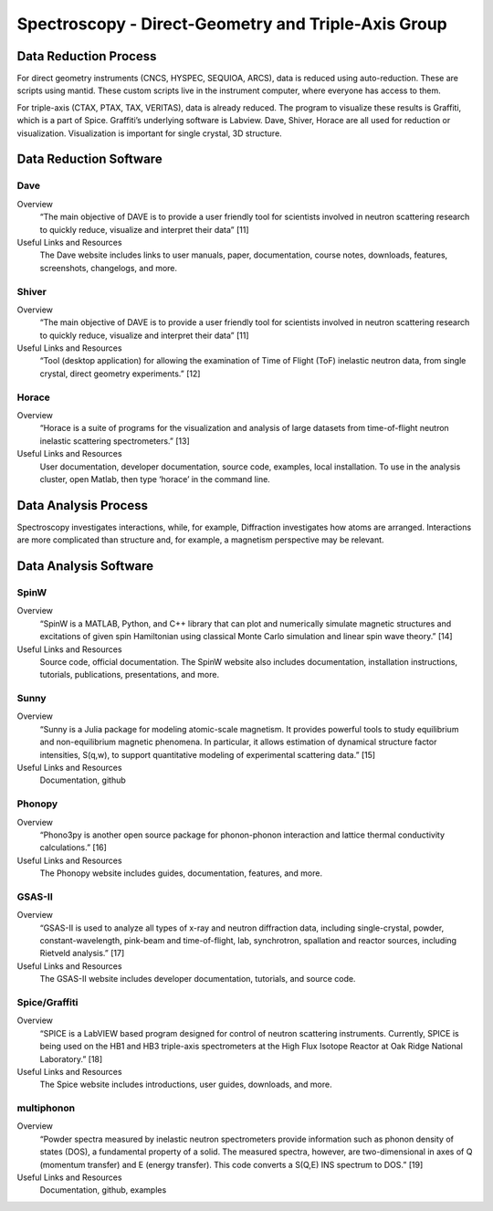 Spectroscopy - Direct-Geometry and Triple-Axis Group
==================================

.. _spectroscopy_dg_ta:

Data Reduction Process
-----------------------------------
For direct geometry instruments (CNCS, HYSPEC, SEQUIOA, ARCS), 
data is reduced using auto-reduction. These are scripts using mantid. 
These custom scripts live in the instrument computer, where everyone 
has access to them.

For triple-axis (CTAX, PTAX, TAX, VERITAS), data is already reduced. 
The program to visualize these results is Graffiti, which is a part 
of Spice. Graffiti’s underlying software is Labview. Dave, Shiver, 
Horace are all used for reduction or visualization. Visualization 
is important for single crystal, 3D structure.

Data Reduction Software
-----------------------------------

Dave
```````````````````````````````
Overview
    “The main objective of DAVE is to provide a user friendly tool for 
    scientists involved in neutron scattering research to quickly reduce, 
    visualize and interpret their data” [11]

Useful Links and Resources
    The Dave website includes links to user manuals, paper, documentation, 
    course notes, downloads, features, screenshots, changelogs, and more.

Shiver
```````````````````````````````
Overview
    “The main objective of DAVE is to provide a user friendly tool for 
    scientists involved in neutron scattering research to quickly reduce, 
    visualize and interpret their data” [11]

Useful Links and Resources
    “Tool (desktop application) for allowing the examination of Time of 
    Flight (ToF) inelastic neutron data, from single crystal, direct 
    geometry experiments.” [12]

Horace
```````````````````````````````
Overview
    “Horace is a suite of programs for the visualization and analysis of large 
    datasets from time-of-flight neutron inelastic scattering spectrometers.” [13]

Useful Links and Resources
    User documentation, developer documentation, source code, examples, local 
    installation. To use in the analysis cluster, open Matlab, then type ‘horace’ 
    in the command line.

Data Analysis Process
-----------------------------------

Spectroscopy investigates interactions, while, for example, 
Diffraction investigates how atoms are arranged. Interactions 
are more complicated than structure and, for example, a magnetism 
perspective may be relevant.

Data Analysis Software
-----------------------------------

SpinW
```````````````````````````````
Overview
    “SpinW is a MATLAB, Python, and C++ library that can plot and numerically 
    simulate magnetic structures and excitations of given spin Hamiltonian using 
    classical Monte Carlo simulation and linear spin wave theory.” [14]

Useful Links and Resources
    Source code, official documentation. The SpinW website also includes documentation, 
    installation instructions, tutorials, publications, presentations, and more.

Sunny
```````````````````````````````

Overview
    “Sunny is a Julia package for modeling atomic-scale magnetism. It provides powerful 
    tools to study equilibrium and non-equilibrium magnetic phenomena. In particular, it 
    allows estimation of dynamical structure factor intensities, S(q,w), to support quantitative 
    modeling of experimental scattering data.” [15]

Useful Links and Resources
    Documentation, github

Phonopy
```````````````````````````````

Overview
    “Phono3py is another open source package for phonon-phonon interaction and lattice thermal 
    conductivity calculations.” [16]

Useful Links and Resources
    The Phonopy website includes guides, documentation, features, and more.

GSAS-II
```````````````````````````````

Overview
    “GSAS-II is used to analyze all types of x-ray and neutron diffraction data, including 
    single-crystal, powder, constant-wavelength, pink-beam and time-of-flight, lab, synchrotron, 
    spallation and reactor sources, including Rietveld analysis.” [17]

Useful Links and Resources
    The GSAS-II website includes developer documentation, tutorials, and source code.

Spice/Graffiti
```````````````````````````````

Overview
    “SPICE is a LabVIEW based program designed for control of neutron scattering instruments. 
    Currently, SPICE is being used on the HB1 and HB3 triple-axis spectrometers at the High Flux 
    Isotope Reactor at Oak Ridge National Laboratory.” [18]

Useful Links and Resources
    The Spice website includes introductions, user guides, downloads, and more.

multiphonon
```````````````````````````````

Overview
    “Powder spectra measured by inelastic neutron spectrometers provide information such as phonon 
    density of states (DOS), a fundamental property of a solid. The measured spectra, however, are 
    two-dimensional in axes of Q (momentum transfer) and E (energy transfer). This code converts a 
    S(Q,E) INS spectrum to DOS.” [19]

Useful Links and Resources
    Documentation, github, examples

